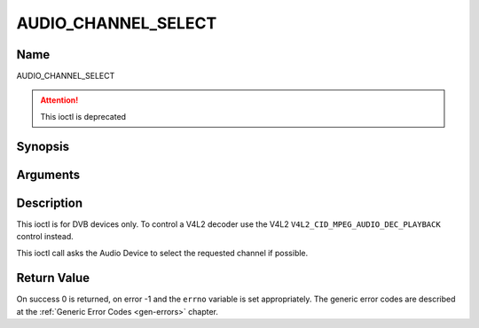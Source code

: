 .. -*- coding: utf-8; mode: rst -*-

.. _AUDIO_CHANNEL_SELECT:

====================
AUDIO_CHANNEL_SELECT
====================

Name
----

AUDIO_CHANNEL_SELECT

.. attention:: This ioctl is deprecated

Synopsis
--------

.. c:function:: int ioctl(int fd, AUDIO_CHANNEL_SELECT, struct *audio_channel_select)
    :name: AUDIO_CHANNEL_SELECT


Arguments
---------

.. flat-table::
    :header-rows:  0
    :stub-columns: 0


    -

       -  int fd

       -  File descriptor returned by a previous call to open().

    -

       -  audio_channel_select_t ch

       -  Select the output format of the audio (mono left/right, stereo).


Description
-----------

This ioctl is for DVB devices only. To control a V4L2 decoder use the
V4L2 ``V4L2_CID_MPEG_AUDIO_DEC_PLAYBACK`` control instead.

This ioctl call asks the Audio Device to select the requested channel if
possible.


Return Value
------------

On success 0 is returned, on error -1 and the ``errno`` variable is set
appropriately. The generic error codes are described at the
:ref:`Generic Error Codes <gen-errors>` chapter.
